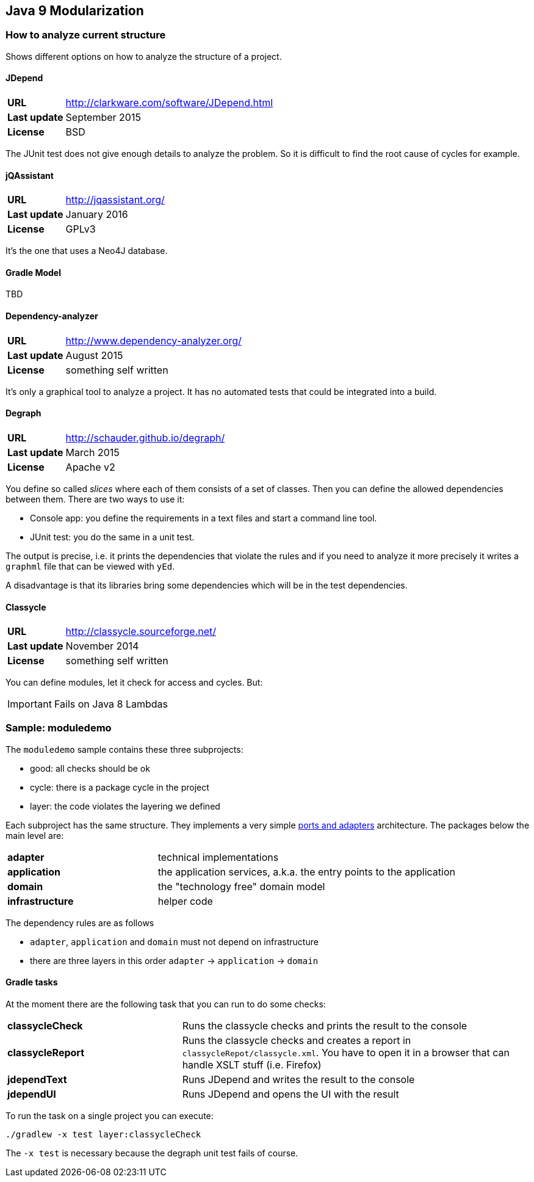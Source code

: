 == Java 9 Modularization

=== How to analyze current structure

Shows different options on how to analyze the structure of a project.

==== JDepend

[cols="s,5"]
|========
|URL         | http://clarkware.com/software/JDepend.html
|Last update | September 2015
|License     | BSD
|========

The JUnit test does not give enough details to analyze the problem.
So it is difficult to find the root cause of cycles for example.


==== jQAssistant

[cols="s,5"]
|========
|URL         | http://jqassistant.org/
|Last update | January 2016
|License     | GPLv3
|========

It's the one that uses a Neo4J database.


==== Gradle Model

TBD

==== Dependency-analyzer

[cols="s,5"]
|========
|URL         | http://www.dependency-analyzer.org/
|Last update | August 2015
|License     | something self written
|========

It's only a graphical tool to analyze a project.
It has no automated tests that could be integrated into a build.


==== Degraph

[cols="s,5"]
|========
|URL         | http://schauder.github.io/degraph/
|Last update | March 2015
|License     | Apache v2
|========

You define so called _slices_ where each of them consists of a set of classes. Then you can define the allowed dependencies between them. There are two ways to use it:

* Console app: you define the requirements in a text files and start a command line tool.
* JUnit test: you do the same in a unit test.

The output is precise, i.e. it prints the dependencies that violate the rules and if you need to analyze it more precisely it writes a `graphml` file that can be viewed with `yEd`.

A disadvantage is that its libraries bring some dependencies which will be in the test dependencies.

==== Classycle

[cols="s,5"]
|========
|URL         | http://classycle.sourceforge.net/
|Last update | November 2014
|License     | something self written
|========

You can define modules, let it check for access and cycles. But:

IMPORTANT: Fails on Java 8 Lambdas

=== Sample: moduledemo
The `moduledemo` sample contains these three subprojects:

* good: all checks should be ok
* cycle: there is a package cycle in the project
* layer: the code violates the layering we defined

Each subproject has the same structure. They implements a very simple
http://alistair.cockburn.us/Hexagonal+architecture[ports and adapters] architecture.
The packages below the main level are:

[cols="s,2"]
|========
| adapter        | technical implementations
| application    | the application services, a.k.a. the entry points to the application
| domain         | the "technology free" domain model
| infrastructure | helper code
|========

The dependency rules are as follows

* `adapter`, `application` and `domain` must not depend on infrastructure
* there are three layers in this order `adapter` -> `application` -> `domain`

==== Gradle tasks
At the moment there are the following task that you can run to do some checks:

[cols="s,2"]
|========
| classycleCheck  | Runs the classycle checks and prints the result to the console
| classycleReport | Runs the classycle checks and creates a report in `classycleRepot/classycle.xml`. You have to open it in a browser that can handle XSLT stuff (i.e. Firefox)
| jdependText     | Runs JDepend and writes the result to the console
| jdependUI       | Runs JDepend and opens the UI with the result
|========

To run the task on a single project you can execute:

 ./gradlew -x test layer:classycleCheck

****
The `-x test` is necessary because the degraph unit test fails of course.
****
